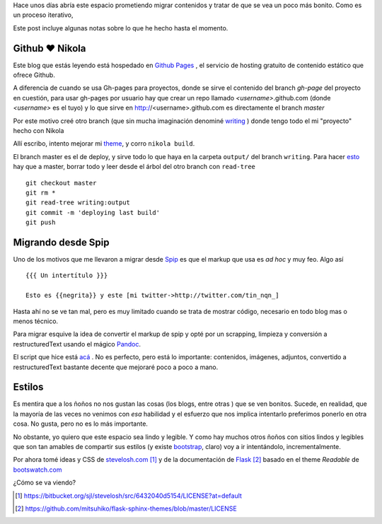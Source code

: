 .. title: Notas rápidas de una mudanza
.. slug: notas-rapidas-de-una-mudanza
.. date: 2012/10/14 19:23:44
.. tags: nikola, spip, migration tools
.. link: 
.. description:

Hace unos días abría este espacio prometiendo migrar contenidos y 
tratar de que se vea un poco más bonito. Como es un proceso iterativo,

Este post incluye algunas notas sobre lo que he hecho hasta el momento.

Github ♥ Nikola 
---------------

Este blog que estás leyendo está hospedado en `Github Pages`_ ,
el servicio de hosting gratuito de contenido estático que ofrece Github.

A diferencia de cuando se usa Gh-pages para proyectos, donde se sirve
el contenido del branch *gh-page* del proyecto en cuestión, 
para usar gh-pages por usuario hay que crear
un repo llamado *<username>*.github.com (donde *<username>* es el tuyo)
y lo que sirve en http://<username>.github.com es directamente el branch *master*

Por este motivo creé otro branch (que sin mucha imaginación denominé
`writing <https://github.com/mgaitan/mgaitan.github.com/tree/writing>`_ )
donde tengo todo el mi "proyecto" hecho con Nikola

Allí escribo, intento mejorar mi theme_, y corro ``nikola build``. 

El branch master es el de deploy, y sirve todo lo que haya en la carpeta
``output/`` del branch ``writing``. Para hacer esto_ hay que a master,
borrar todo y leer desde el árbol del otro branch con ``read-tree`` ::

    git checkout master
    git rm *    
    git read-tree writing:output
    git commit -m 'deploying last build'
    git push

Migrando desde Spip
-------------------

Uno de los motivos que me llevaron a migrar desde Spip_ es que el markup
que usa es *ad hoc* y muy feo. Algo así ::

  {{{ Un intertítulo }}}

  Esto es {{negrita}} y este [mi twitter->http://twitter.com/tin_nqn_]

Hasta ahí no se ve tan mal, pero es muy limitado cuando se trata de mostrar
código, necesario en todo blog mas o menos técnico.

Para migrar esquive la idea de convertir el markup de spip y opté por un
scrapping, limpieza y conversión a restructuredText usando el mágico
Pandoc_.

El script que hice está `acá <https://github.com/mgaitan/mgaitan.github.com/blob/writing/tools/spip_converter.py>`_
. No es perfecto, pero está lo importante: contenidos, imágenes, adjuntos,
convertido a restructuredText bastante decente que mejoraré poco a poco
a mano.

Estilos
--------

Es mentira que a los ñoños no nos gustan las cosas (los blogs, entre otras )
que se ven bonitos. Sucede, en realidad, que la mayoría de las veces no
venimos con *esa* habilidad y el esfuerzo que nos implica intentarlo
preferimos ponerlo en otra cosa. No gusta, pero no es lo más importante.

No obstante, yo quiero que este espacio sea lindo y legible. Y como hay
muchos otros ñoños con sitios lindos y legibles que son tan amables de
compartir sus estilos (y existe bootstrap_, claro) voy a ir intentándolo,
incrementalmente. 

Por ahora tomé ideas y CSS de stevelosh.com_ [1]_ y de la documentación
de Flask_ [2]_ basado en el theme *Readable* de bootswatch.com_


¿Cómo se va viendo? 



.. [1] https://bitbucket.org/sjl/stevelosh/src/6432040d5154/LICENSE?at=default
.. [2] https://github.com/mitsuhiko/flask-sphinx-themes/blob/master/LICENSE

.. _Github Pages: http://pages.github.com
.. _bootswatch.com: http://bootswatch.com/
.. _Flask: http://flask.pocoo.org/docs/
.. _stevelosh.com: http://stevelosh.com
.. _Pandoc: http://johnmacfarlane.net/pandoc
.. _esto: http://stackoverflow.com/a/10591668
.. _theme: https://github.com/mgaitan/mgaitan.github.com/tree/writing/themes/custom
.. _Spip: http://www.spip.net
.. _bootstrap: http://twitter.github.com/bootstrap 




